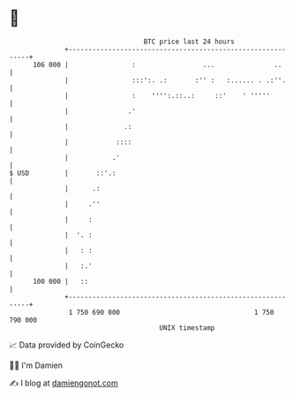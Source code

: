 * 👋

#+begin_example
                                     BTC price last 24 hours                    
                 +------------------------------------------------------------+ 
         106 000 |                :                 ...               ..      | 
                 |                :::':. .:       :'' :   :...... . .:''.     | 
                 |                :    '''':.::..:     ::'    ' '''''         | 
                 |               .'                                           | 
                 |              .:                                            | 
                 |            ::::                                            | 
                 |           .'                                               | 
   $ USD         |       ::'.:                                                | 
                 |      .:                                                    | 
                 |     .''                                                    | 
                 |     :                                                      | 
                 |  '. :                                                      | 
                 |   : :                                                      | 
                 |   :.'                                                      | 
         100 000 |   ::                                                       | 
                 +------------------------------------------------------------+ 
                  1 750 690 000                                  1 750 790 000  
                                         UNIX timestamp                         
#+end_example
📈 Data provided by CoinGecko

🧑‍💻 I'm Damien

✍️ I blog at [[https://www.damiengonot.com][damiengonot.com]]

